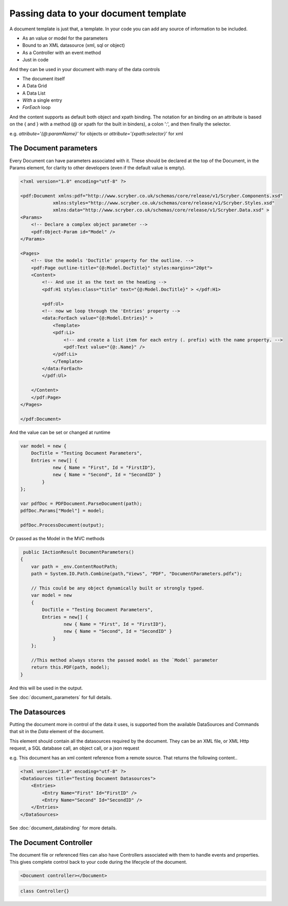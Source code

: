 ======================================
Passing data to your document template
======================================

A document template  is just that, a template.
In your code you can add any source of information to be included.

* As an value or model for the parameters
* Bound to an XML datasource (xml, sql or object)
* As a Controller with an event method
* Just in code

And they can be used in your document with many of the data controls

* The document itself
* A Data Grid
* A Data List
* `With` a single entry
* `ForEach` loop

And the content supports as default both object and xpath binding. The notation for an binding on an attribute is 
based on the { and } with a method (@ or xpath for the built in binders), a colon ':', and then finally the selector.

e.g. `attribute='{@:paramName}'` for objects or `attribute='{xpath:selector}'` for xml



The Document parameters
=======================

Every Document can have parameters associated with it.
These should be declared at the top of the Document, in the Params element, for clarity to other developers
(even if the default value is empty).

.. code-block:: xml

    <?xml version="1.0" encoding="utf-8" ?>

    <pdf:Document xmlns:pdf="http://www.scryber.co.uk/schemas/core/release/v1/Scryber.Components.xsd"
                xmlns:styles="http://www.scryber.co.uk/schemas/core/release/v1/Scryber.Styles.xsd"
                xmlns:data="http://www.scryber.co.uk/schemas/core/release/v1/Scryber.Data.xsd" >
    <Params>
        <!-- Declare a complex object parameter -->
        <pdf:Object-Param id="Model" />
    </Params>
    
    <Pages>
        <!-- Use the models 'DocTitle' property for the outline. -->
        <pdf:Page outline-title="{@:Model.DocTitle}" styles:margins="20pt">
        <Content>
            <!-- And use it as the text on the heading -->
            <pdf:H1 styles:class="title" text="{@:Model.DocTitle}" > </pdf:H1>
            
            <pdf:Ul>
            <!-- now we loop through the 'Entries' property -->
            <data:ForEach value="{@:Model.Entries}" >
                <Template>
                <pdf:Li>
                    <!-- and create a list item for each entry (. prefix) with the name property. -->
                    <pdf:Text value="{@:.Name}" />
                </pdf:Li>
                </Template>
            </data:ForEach>
            </pdf:Ul>
            
        </Content>
        </pdf:Page>
    </Pages>
    
    </pdf:Document>

And the value can be set or changed at runtime

.. code-block:: csharp

        var model = new { 
            DocTitle = "Testing Document Parameters",
            Entries = new[] {
                    new { Name = "First", Id = "FirstID"},
                    new { Name = "Second", Id = "SecondID" }
                }
        };

        var pdfDoc = PDFDocument.ParseDocument(path);
        pdfDoc.Params["Model"] = model;

        pdfDoc.ProcessDocument(output);

Or passed as the Model in the MVC methods

.. code-block:: csharp

     public IActionResult DocumentParameters()
    {
        var path = _env.ContentRootPath;
        path = System.IO.Path.Combine(path,"Views", "PDF", "DocumentParameters.pdfx");
        
        // This could be any object dynamically built or strongly typed.
        var model = new
        {
            DocTitle = "Testing Document Parameters",
            Entries = new[] {
                    new { Name = "First", Id = "FirstID"},
                    new { Name = "Second", Id = "SecondID" }
                }
        };

        //This method always stores the passed model as the `Model` parameter
        return this.PDF(path, model);
    }


And this will be used in the output.

.. image:: images/documentparameterssimple.png

See :doc:`document_parameters` for full details. 


The Datasources
===============

Putting the document more in control of the data it uses, is supported from the available DataSources and Commands that sit in the `Data` element of the document.

This element should contain all the datasources required by the document.
They can be an XML file, or XML Http request, a SQL database call, an object call, or a json request

e.g. This document has an xml content reference from a remote source. That returns the following content..

.. code-block:: xml

    <?xml version="1.0" encoding="utf-8" ?>
    <DataSources title="Testing Document Datasources">
        <Entries>
            <Entry Name="First" Id="FirstID" />
            <Entry Name="Second" Id="SecondID" />
        </Entries>
    </DataSources>



See :doc:`document_databinding` for more details.


The Document Controller
=======================

The document file or referenced files can also have Controllers associated with them to handle events and properties.
This gives complete control back to your code during the lifecycle of the document.

.. code-block:: xml

    <Document controller></Document>

.. code-block:: csharp

    class Controller{}